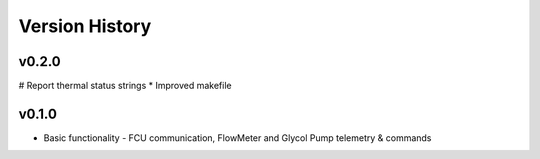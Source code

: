 .. _Version_History:

===============
Version History
===============

v0.2.0
------

# Report thermal status strings
* Improved makefile

v0.1.0
------

* Basic functionality - FCU communication, FlowMeter and Glycol Pump telemetry & commands
